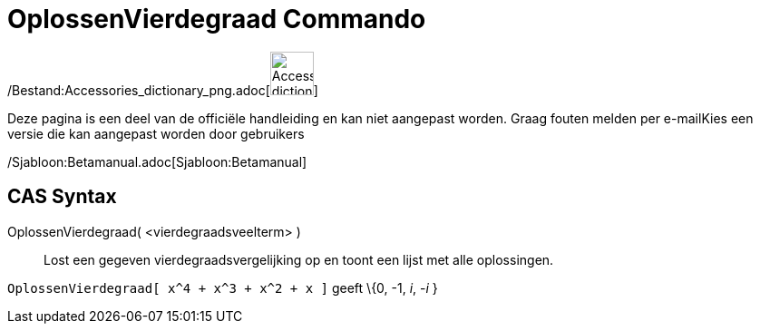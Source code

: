 = OplossenVierdegraad Commando
:page-en: commands/SolveQuartic_Command
ifdef::env-github[:imagesdir: /nl/modules/ROOT/assets/images]

/Bestand:Accessories_dictionary_png.adoc[image:48px-Accessories_dictionary.png[Accessories
dictionary.png,width=48,height=48]]

Deze pagina is een deel van de officiële handleiding en kan niet aangepast worden. Graag fouten melden per
e-mail[.mw-selflink .selflink]##Kies een versie die kan aangepast worden door gebruikers##

/Sjabloon:Betamanual.adoc[Sjabloon:Betamanual]

== CAS Syntax

OplossenVierdegraad( <vierdegraadsveelterm> )::
  Lost een gegeven vierdegraadsvergelijking op en toont een lijst met alle oplossingen.

[EXAMPLE]
====

`++OplossenVierdegraad[ x^4 + x^3 + x^2 + x ]++` geeft \{0, -1, _i_, -_i_ }

====
